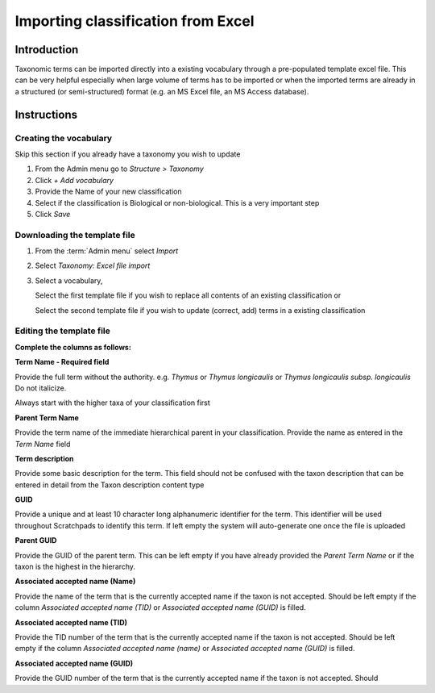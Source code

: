 Importing classification from Excel
===================================

Introduction
------------

Taxonomic terms can be imported directly into a existing vocabulary
through a pre-populated template excel file. This can be very helpful
especially when large volume of terms has to be imported or when the
imported terms are already in a structured (or semi-structured) format
(e.g. an MS Excel file, an MS Access database).

Instructions
------------

Creating the vocabulary
~~~~~~~~~~~~~~~~~~~~~~~

Skip this section if you already have a taxonomy you wish to update

1. From the Admin menu go to *Structure > Taxonomy*
2. Click *+ Add vocabulary*
3. Provide the Name of your new classification
4. Select if the classification is Biological or non-biological. This is
   a very important step
5. Click *Save*

Downloading the template file
~~~~~~~~~~~~~~~~~~~~~~~~~~~~~

1. From the :term:`Admin menu` select *Import*

2. Select *Taxonomy: Excel file import*

3. Select a vocabulary,

   Select the first template file if you wish to replace all contents of
   an existing classification or

   Select the second template file if you wish to update (correct, add)
   terms in a existing classification

Editing the template file
~~~~~~~~~~~~~~~~~~~~~~~~~

**Complete the columns as follows:**

**Term Name - Required field**

Provide the full term without the authority. e.g. \ *Thymus* or *Thymus
longicaulis* or *Thymus longicaulis subsp. longicaulis* Do not
italicize.

Always start with the higher taxa of your classification first

**Parent Term Name**

Provide the term name of the immediate hierarchical parent in your
classification. Provide the name as entered in the *Term Name* field

**Term description**

Provide some basic description for the term. This field should not be
confused with the taxon description that can be entered in detail from
the Taxon description content type

**GUID**

Provide a unique and at least 10 character long alphanumeric identifier
for the term. This identifier will be used throughout Scratchpads to
identify this term. If left empty the system will auto-generate one once
the file is uploaded

**Parent GUID**

Provide the GUID of the parent term. This can be left empty if you have
already provided the *Parent Term Name* or if the taxon is the highest
in the hierarchy.

**Associated accepted name (Name)**

Provide the name of the term that is the currently accepted name if the
taxon is not accepted. Should be left empty if the column *Associated
accepted name (TID)* or *Associated accepted name (GUID)* is filled.

**Associated accepted name (TID)**

Provide the TID number of the term that is the currently accepted name
if the taxon is not accepted. Should be left empty if the column
*Associated accepted name (name)* or *Associated accepted name (GUID)*
is filled.

**Associated accepted name (GUID)**

Provide the GUID number of the term that is the currently accepted name
if the taxon is not accepted. Should